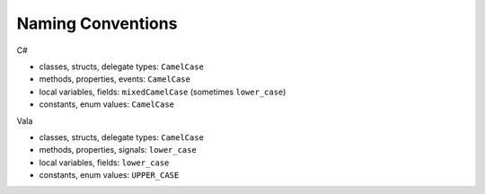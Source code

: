 Naming Conventions
==================

C#

* classes, structs, delegate types: ``CamelCase``
* methods, properties, events: ``CamelCase``
* local variables, fields: ``mixedCamelCase`` (sometimes ``lower_case``)
* constants, enum values: ``CamelCase``

Vala

* classes, structs, delegate types: ``CamelCase``
* methods, properties, signals: ``lower_case``
* local variables, fields: ``lower_case``
* constants, enum values: ``UPPER_CASE``